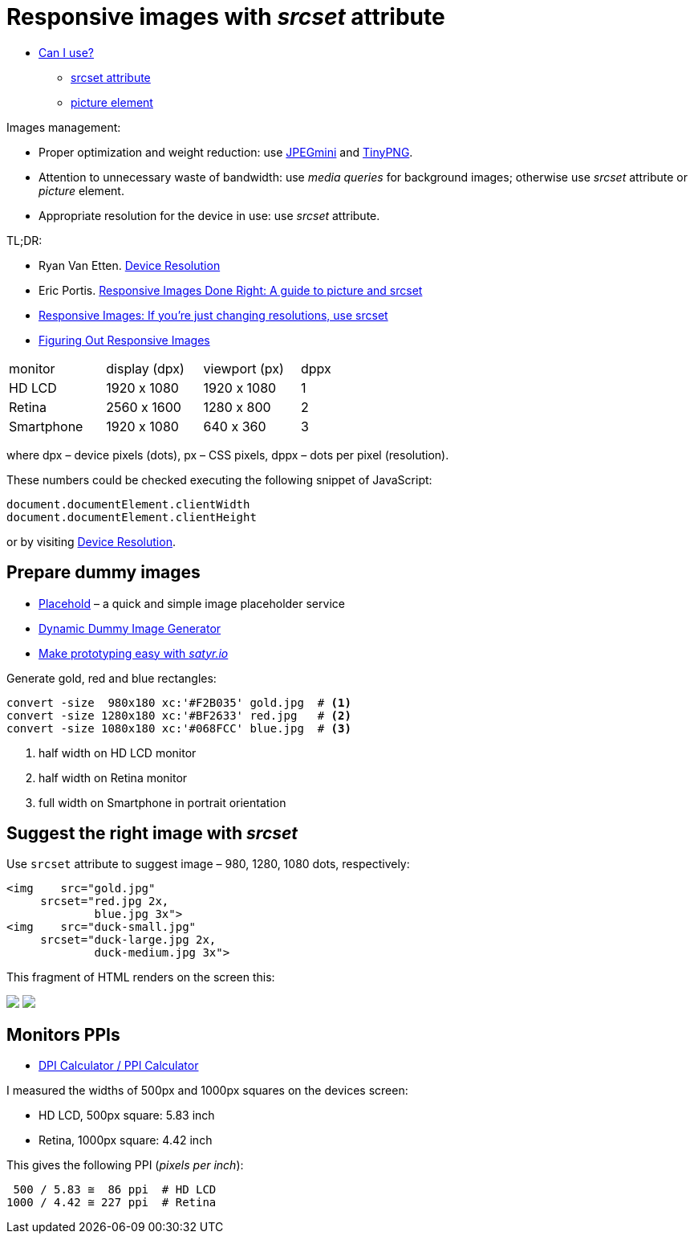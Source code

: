 # Responsive images with _srcset_ attribute

:sectnums!:
:sourcedir: src
:stem: latexmath

* http://caniuse.com[Can I use?]
  - http://caniuse.com/#search=srcset[srcset attribute]
  - http://caniuse.com/#search=picture[picture element]

Images management:

* Proper optimization and weight reduction:
  use http://www.jpegmini.com/[JPEGmini] and https://tinypng.com/[TinyPNG].
* Attention to unnecessary waste of bandwidth:
  use _media queries_ for background images; otherwise use
  _srcset_ attribute or _picture_ element.
* Appropriate resolution for the device in use: use _srcset_ attribute.

TL;DR:

* Ryan Van Etten. http://ryanve.com/lab/resolution[Device Resolution]
* Eric Portis. http://www.smashingmagazine.com/2014/05/14/responsive-images-done-right-guide-picture-srcset[Responsive Images Done Right: A guide to picture and srcset]
* https://css-tricks.com/responsive-images-youre-just-changing-resolutions-use-srcset[Responsive Images: If you’re just changing resolutions, use srcset]
* https://css-tricks.com/video-screencasts/133-figuring-responsive-images[Figuring Out Responsive Images]

[cols="3,3,3,1"]
|===
|monitor
|display (dpx)
|viewport (px)
|dppx

|HD LCD
|1920 x 1080
|1920 x 1080
|1

|Retina
|2560 x 1600
|1280 x 800
|2

|Smartphone
|1920 x 1080
|640 x 360
|3
|===

where dpx – device pixels (dots), px – CSS pixels,
dppx – dots per pixel (resolution).

These numbers could be checked executing the following snippet of JavaScript:
[source,js]
----
document.documentElement.clientWidth
document.documentElement.clientHeight
----
or by visiting http://ryanve.com/lab/resolution[Device Resolution].


## Prepare dummy images

* https://placehold.it[Placehold] – a quick and simple image placeholder service
* https://dummyimage.com[Dynamic Dummy Image Generator]
* http://satyr.io/[Make prototyping easy with _satyr.io_]

Generate gold, red and blue rectangles:
[source,console]
----
convert -size  980x180 xc:'#F2B035' gold.jpg  # <1>
convert -size 1280x180 xc:'#BF2633' red.jpg   # <2>
convert -size 1080x180 xc:'#068FCC' blue.jpg  # <3>
----
<1> half width on HD LCD monitor
<2> half width on Retina monitor
<3> full width on Smartphone in portrait orientation

## Suggest the right image with _srcset_

Use `srcset` attribute to suggest image – 980, 1280, 1080 dots, respectively:
[source,html]
----
<img    src="gold.jpg"
     srcset="red.jpg 2x,
             blue.jpg 3x">
<img    src="duck-small.jpg"
     srcset="duck-large.jpg 2x,
             duck-medium.jpg 3x">
----

This fragment of HTML renders on the screen this:

pass:[<img src="https://dummyimage.com/980x180/f2b035/fff.jpg" srcset="https://dummyimage.com/1280x180/bf2633/fff.jpg 2x, https://dummyimage.com/1080x180/0690cc/fff.jpg 3x">]
pass:[<img src="assets/images/duck-small.jpg" srcset="assets/images/duck-large.jpg 2x, assets/images/duck-medium.jpg 3x">]


## Monitors PPIs

* https://www.sven.de/dpi/[DPI Calculator / PPI Calculator]

I measured the widths of 500px and 1000px squares on the devices screen:

* HD LCD, 500px square: 5.83 inch
* Retina, 1000px square: 4.42 inch

This gives the following PPI (_pixels per inch_):
----
 500 / 5.83 ≅  86 ppi  # HD LCD
1000 / 4.42 ≅ 227 ppi  # Retina
----
